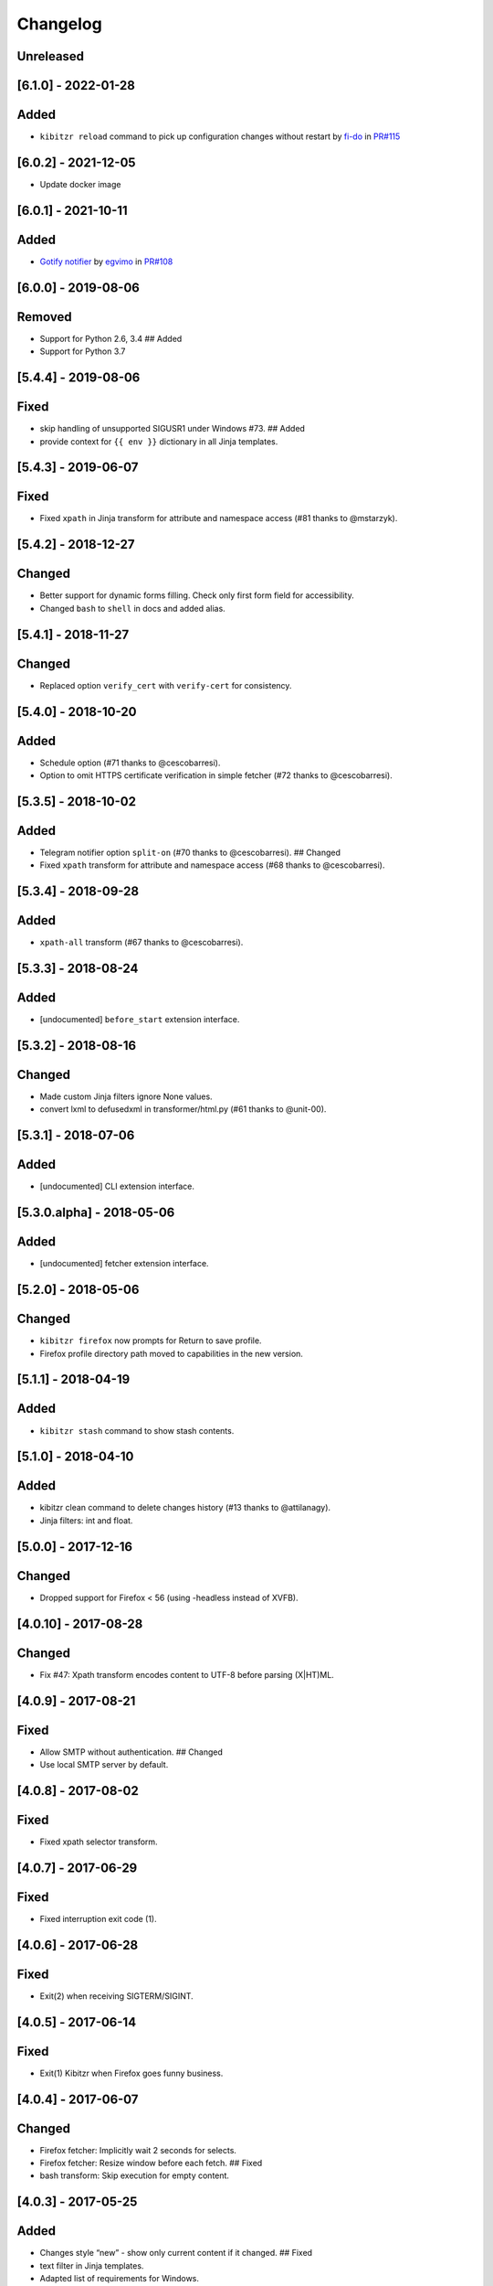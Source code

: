 Changelog
=========

Unreleased
----------

[6.1.0] - 2022-01-28
--------------------

Added
-----

-  ``kibitzr reload`` command to pick up configuration changes without
   restart by `fi-do <https://github.com/fi-do>`__ in
   `PR#115 <https://github.com/kibitzr/kibitzr/pull/115>`__

.. _section-1:

[6.0.2] - 2021-12-05
--------------------

-  Update docker image

.. _section-2:

[6.0.1] - 2021-10-11
--------------------

.. _added-1:

Added
-----

-  `Gotify
   notifier <https://kibitzr.readthedocs.io/en/latest/gotify.html>`__ by
   `egvimo <https://github.com/egvimo>`__ in
   `PR#108 <for://github.com/kibitzr/kibitzr/pull/108>`__

.. _section-3:

[6.0.0] - 2019-08-06
--------------------

Removed
-------

-  Support for Python 2.6, 3.4 ## Added
-  Support for Python 3.7

.. _section-4:

[5.4.4] - 2019-08-06
--------------------

Fixed
-----

-  skip handling of unsupported SIGUSR1 under Windows #73. ## Added
-  provide context for ``{{ env }}`` dictionary in all Jinja templates.

.. _section-5:

[5.4.3] - 2019-06-07
--------------------

.. _fixed-1:

Fixed
-----

-  Fixed ``xpath`` in Jinja transform for attribute and namespace access
   (#81 thanks to @mstarzyk).

.. _section-6:

[5.4.2] - 2018-12-27
--------------------

Changed
-------

-  Better support for dynamic forms filling. Check only first form field
   for accessibility.
-  Changed ``bash`` to ``shell`` in docs and added alias.

.. _section-7:

[5.4.1] - 2018-11-27
--------------------

.. _changed-1:

Changed
-------

-  Replaced option ``verify_cert`` with ``verify-cert`` for consistency.

.. _section-8:

[5.4.0] - 2018-10-20
--------------------

.. _added-2:

Added
-----

-  Schedule option (#71 thanks to @cescobarresi).
-  Option to omit HTTPS certificate verification in simple fetcher (#72
   thanks to @cescobarresi).

.. _section-9:

[5.3.5] - 2018-10-02
--------------------

.. _added-3:

Added
-----

-  Telegram notifier option ``split-on`` (#70 thanks to @cescobarresi).
   ## Changed
-  Fixed ``xpath`` transform for attribute and namespace access (#68
   thanks to @cescobarresi).

.. _section-10:

[5.3.4] - 2018-09-28
--------------------

.. _added-4:

Added
-----

-  ``xpath-all`` transform (#67 thanks to @cescobarresi).

.. _section-11:

[5.3.3] - 2018-08-24
--------------------

.. _added-5:

Added
-----

-  [undocumented] ``before_start`` extension interface.

.. _section-12:

[5.3.2] - 2018-08-16
--------------------

.. _changed-2:

Changed
-------

-  Made custom Jinja filters ignore None values.
-  convert lxml to defusedxml in transformer/html.py (#61 thanks to
   @unit-00).

.. _section-13:

[5.3.1] - 2018-07-06
--------------------

.. _added-6:

Added
-----

-  [undocumented] CLI extension interface.

[5.3.0.alpha] - 2018-05-06
--------------------------

.. _added-7:

Added
-----

-  [undocumented] fetcher extension interface.

.. _section-14:

[5.2.0] - 2018-05-06
--------------------

.. _changed-3:

Changed
-------

-  ``kibitzr firefox`` now prompts for Return to save profile.
-  Firefox profile directory path moved to capabilities in the new
   version.

.. _section-15:

[5.1.1] - 2018-04-19
--------------------

.. _added-8:

Added
-----

-  ``kibitzr stash`` command to show stash contents.

.. _section-16:

[5.1.0] - 2018-04-10
--------------------

.. _added-9:

Added
-----

-  kibitzr clean command to delete changes history (#13 thanks to
   @attilanagy).
-  Jinja filters: int and float.

.. _section-17:

[5.0.0] - 2017-12-16
--------------------

.. _changed-4:

Changed
-------

-  Dropped support for Firefox < 56 (using -headless instead of XVFB).

.. _section-18:

[4.0.10] - 2017-08-28
---------------------

.. _changed-5:

Changed
-------

-  Fix #47: Xpath transform encodes content to UTF-8 before parsing
   (X|HT)ML.

.. _section-19:

[4.0.9] - 2017-08-21
--------------------

.. _fixed-2:

Fixed
-----

-  Allow SMTP without authentication. ## Changed
-  Use local SMTP server by default.

.. _section-20:

[4.0.8] - 2017-08-02
--------------------

.. _fixed-3:

Fixed
-----

-  Fixed xpath selector transform.

.. _section-21:

[4.0.7] - 2017-06-29
--------------------

.. _fixed-4:

Fixed
-----

-  Fixed interruption exit code (1).

.. _section-22:

[4.0.6] - 2017-06-28
--------------------

.. _fixed-5:

Fixed
-----

-  Exit(2) when receiving SIGTERM/SIGINT.

.. _section-23:

[4.0.5] - 2017-06-14
--------------------

.. _fixed-6:

Fixed
-----

-  Exit(1) Kibitzr when Firefox goes funny business.

.. _section-24:

[4.0.4] - 2017-06-07
--------------------

.. _changed-6:

Changed
-------

-  Firefox fetcher: Implicitly wait 2 seconds for selects.
-  Firefox fetcher: Resize window before each fetch. ## Fixed
-  bash transform: Skip execution for empty content.

.. _section-25:

[4.0.3] - 2017-05-25
--------------------

.. _added-10:

Added
-----

-  Changes style “new” - show only current content if it changed. ##
   Fixed
-  text filter in Jinja templates.
-  Adapted list of requirements for Windows.

.. _section-26:

[4.0.2] - 2017-05-21
--------------------

.. _added-11:

Added
-----

-  Explicit telegram imprinting. ## Fixed
-  Dynamically import only what’s needed in checks.
-  Better Windows support.
-  Support for non-ascii URLs.

.. _section-27:

[4.0.1] - 2017-05-10
--------------------

.. _added-12:

Added
-----

-  Credentials extensions through entry points (for kibitzr-keyring).

.. _section-28:

[4.0.0] - 2017-05-08
--------------------

.. _added-13:

Added
-----

-  ``kibitzr init`` - create sample configuration files. ## Changed
-  Changed kibitzr CLI commands structure (``kibitzr run`` instead of
   ``kibitzr``).

.. _section-29:

[3.1.8] - 2017-05-08
--------------------

.. _fixed-7:

Fixed
-----

-  Unspecified period caused error (introduced in 3.1.4).

.. _section-30:

[3.1.7] - 2017-05-06
--------------------

.. _fixed-8:

Fixed
-----

-  Gracefull shutdown on SIGTERM (as on SIGINT).

.. _section-31:

[3.1.6] - 2017-05-05
--------------------

.. _fixed-9:

Fixed
-----

-  Jinja transform. ## Added
-  CHANGELOG to PyPI page.

.. _section-32:

[3.1.4] - 2017-05-04
--------------------

.. _changed-7:

Changed
-------

-  human-readable period.

.. _section-33:

[3.1.3] - 2017-05-01
--------------------

.. _fixed-10:

Fixed
-----

-  Bash and Python transforms parameter (dis)order.
-  Skip Bash transform if input is empty. ## Changed
-  Requests fetcher uses caching.

.. _section-34:

[3.1.0] - 2017-05-01
--------------------

.. _added-14:

Added
-----

-  Jinja transform. ## Removed
-  cut and sort transforms (superseded by bash).

.. _section-35:

[3.0.11] - 2017-04-30
---------------------

.. _added-15:

Added
-----

-  Browser form filling shorthand.

.. _section-36:

[3.0.10] - 2017-04-29
---------------------

.. _added-16:

Added
-----

-  Bash transform. ## Fixed
-  jq transform input encoding.

.. _section-37:

[3.0.9] - 2017-04-25
--------------------

.. _fixed-11:

Fixed
-----

-  Firefox fetcher: retry 3 times on stale element exception.
-  Persistent Firefox: Ignore all exceptions when closing.

.. _section-38:

[3.0.8] - 2017-04-24
--------------------

.. _added-17:

Added
-----

-  Transformer css-all selector which returns all elements instead of
   first.
-  Python transformer. ## Changed
-  Missing check name autopopulated from URL or autogenerated.

.. _section-39:

[3.0.7] - 2017-04-19
--------------------

.. _added-18:

Added
-----

-  Zapier notifier.

.. _section-40:

[3.0.6] - 2017-04-19
--------------------

.. _added-19:

Added
-----

-  Telegram notifier.

.. _section-41:

[3.0.3] - 2017-04-18
--------------------

.. _added-20:

Added
-----

-  Persistent firefox profile [undocumented].

.. _section-42:

[3.0.2] - 2017-04-18
--------------------

.. _added-21:

Added
-----

-  Short form for SMTP notifier #11. ## Fixed
-  Weird BS4 misbehaviour in CSS selector.

.. _section-43:

[3.0.1] - 2017-04-07
--------------------

.. _fixed-12:

Fixed
-----

-  Exit if no checks defined.
-  Better credentials reloading.

.. _section-44:

[3.0.0] - 2017-04-04
--------------------

.. _changed-8:

Changed
-------

-  Switched to selenium >3 and Firefox >48.

.. _section-45:

[2.7.4] - 2017-04-01
--------------------

.. _changed-9:

Changed
-------

-  Closing FireFox tab after it was fetched to reduce idle CPU.

.. _section-46:

[2.7.3] - 2017-03-31
--------------------

.. _added-22:

Added
-----

-  Started CHANGELOG.
-  script.python fetcher.
